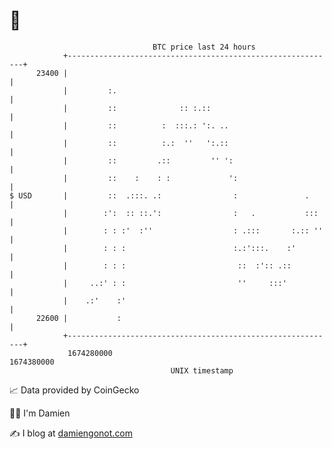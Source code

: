 * 👋

#+begin_example
                                   BTC price last 24 hours                    
               +------------------------------------------------------------+ 
         23400 |                                                            | 
               |         :.                                                 | 
               |         ::              :: :.::                            | 
               |         ::          :  :::.: ':. ..                        | 
               |         ::          :.:  ''   ':.::                        | 
               |         ::         .::         '' ':                       | 
               |         ::    :    : :             ':                      | 
   $ USD       |         ::  .:::. .:                :               .      | 
               |        :':  :: ::.':                :   .           :::    | 
               |        : : :'  :''                  : .:::       :.:: ''   | 
               |        : : :                        :.:':::.    :'         | 
               |        : : :                         ::  :':: .::          | 
               |     ..:' : :                         ''     :::'           | 
               |    .:'    :'                                               | 
         22600 |           :                                                | 
               +------------------------------------------------------------+ 
                1674280000                                        1674380000  
                                       UNIX timestamp                         
#+end_example
📈 Data provided by CoinGecko

🧑‍💻 I'm Damien

✍️ I blog at [[https://www.damiengonot.com][damiengonot.com]]
